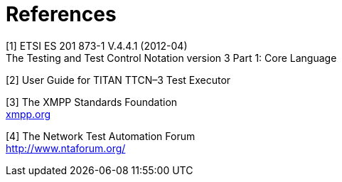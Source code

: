 = References

[[_1]]
[1] ETSI ES 201 873-1 V.4.4.1 (2012-04) +
The Testing and Test Control Notation version 3 Part 1: Core Language

[[_2]]
[2] User Guide for TITAN TTCN–3 Test Executor

[[_3]]
[3] The XMPP Standards Foundation +
http://xmpp.org[xmpp.org]

[[_4]]
[4] The Network Test Automation Forum +
http://www.ntaforum.org/
